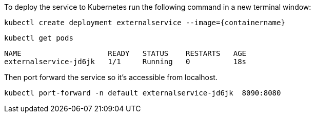 To deploy the service to Kubernetes run the following command in a new terminal window:

[.console-input]
[source,bash, subs="+macros,+attributes"]
----
kubectl create deployment externalservice --image={containername}
----

[.console-input]
[source,bash, subs="+macros,+attributes"]
----
kubectl get pods
----

[.console-output]
[source,bash,subs="+macros,+attributes"]
----
NAME                    READY   STATUS    RESTARTS   AGE
externalservice-jd6jk   1/1     Running   0          18s
----

Then port forward the service so it's accessible from localhost.

[.console-input]
[source,bash, subs="+macros,+attributes"]
----
kubectl port-forward -n default externalservice-jd6jk  8090:8080
----
